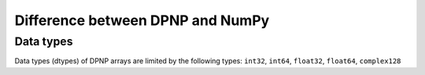 Difference between DPNP and NumPy
=================================

.. _Data types:

Data types
----------

Data types (dtypes) of DPNP arrays are limited by the following types:
``int32``, ``int64``, ``float32``, ``float64``, ``complex128``
